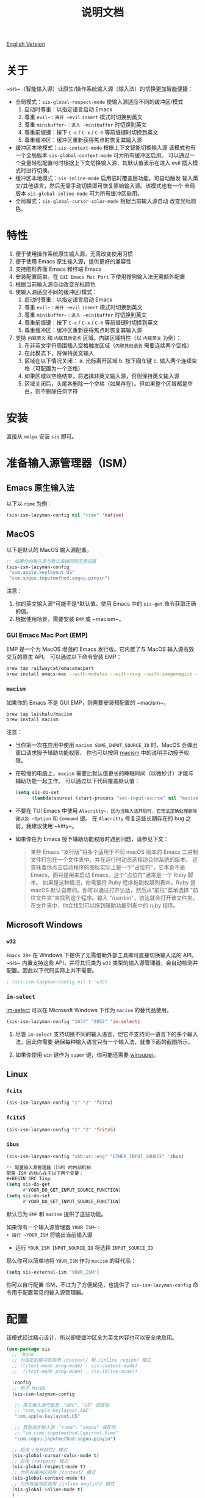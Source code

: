 #+TITLE: 说明文档
[[https://melpa.org/#/sis][file:https://melpa.org/packages/sis-badge.svg]]

[[./README.org][English Version]]

* 关于
~sis~（智能输入源）让原生/操作系统输入源（输入法）的切换更加智能便捷：

- 全局模式：~sis-global-respect-mode~ 使输入源适应不同的缓冲区/模式
  1. 启动时尊重：以指定语言启动 Emacs
  2. 尊重 ~evil~：离开 ~evil~ ~insert~ 模式时切换到英文
  3. 尊重 ~minibuffer~：进入 ~minibuffer~ 时切换到英文
  4. 尊重前缀键：按下 ~C-c~ / ~C-x~ / ~C-h~ 等前缀键时切换到英文
  5. 尊重缓冲区：缓冲区重新获得焦点时恢复其输入源
- 缓冲区本地模式：~sis-context-mode~ 根据上下文智能切换输入源
  该模式也有一个全局版本 ~sis-global-context-mode~ 可为所有缓冲区启用。
  可以通过一个变量轻松配置何时根据上下文切换输入源，其默认值表示在进入
  evil 插入模式时进行切换。
- 缓冲区本地模式：~sis-inline-mode~ 启用临时覆盖层功能，可自动触发
  输入英文/其他语言，然后无需手动切换即可恢复原始输入源。该模式也有一个
  全局版本 ~sis-global-inline-mode~ 可为所有缓冲区启用。
- 全局模式：~sis-global-cursor-color-mode~ 根据当前输入源自动
  改变光标颜色。

* 特性
1. 便于使用操作系统原生输入源，无需改变使用习惯
2. 便于使用 Emacs 原生输入源，提供更好的兼容性
3. 支持图形界面 Emacs 和终端 Emacs
4. 安装配置简单。在 ~GUI Emacs Mac Port~ 下使用搜狗输入法无需额外配置
5. 根据当前输入源自动改变光标颜色
6. 使输入源适应不同的缓冲区/模式：
   1) 启动时尊重：以指定语言启动 Emacs
   2) 尊重 ~evil~：离开 ~evil~ ~insert~ 模式时切换到英文
   3) 尊重 ~minibuffer~：进入 ~minibuffer~ 时切换到英文
   4) 尊重前缀键：按下 ~C-c~ / ~C-x~ / ~C-h~ 等前缀键时切换到英文
   5) 尊重缓冲区：缓冲区重新获得焦点时恢复其输入源
7. 支持 ~内联英文~ 和 ~内联其他语言~ 区域。内联区域特性（以 ~内联英文~ 为例）：
   1) 在非英文字符周围插入空格触发区域（~内联其他语言~ 需要连续两个空格）
   2) 在此模式下，将保持英文输入
   3) 区域在以下情况关闭：
      a. 光标离开区域
      b. 按下回车键
      c. 输入两个连续空格（可配置为一个空格）
   4) 如果区域以空格结束，将选择非英文输入源，否则保持英文输入源
   5) 区域关闭后，头尾各删除一个空格（如果存在）。但如果整个区域都是空白，则不删除任何字符

* 安装
直接从 ~melpa~ 安装 ~sis~ 即可。

* 准备输入源管理器（ISM）
** Emacs 原生输入法
以下以 ~rime~ 为例：
#+BEGIN_SRC lisp
(sis-ism-lazyman-config nil "rime" 'native)
#+END_SRC

** MacOS
以下是默认的 MacOS 输入源配置。
#+BEGIN_SRC lisp
;; 如果你的输入源与默认值相同则无需设置
(sis-ism-lazyman-config
 "com.apple.keylayout.US"
 "com.sogou.inputmethod.sogou.pinyin")
#+END_SRC

注意：
1. 你的英文输入源*可能不是*默认值。使用 Emacs 中的 ~sis-get~ 命令获取正确的值。
2. 根据使用场景，需要安装 ~EMP~ 或 ~macism~。

*** GUI Emacs Mac Port (EMP)
EMP 是一个为 MacOS 增强的 Emacs 发行版。它内置了与 MacOS 输入源高效交互的原生 API。
可以通过以下命令安装 EMP：
#+BEGIN_SRC bash
brew tap railwaycat/emacsmacport
brew install emacs-mac --with-modules --with-rsvg --with-imagemagick --with-natural-title-bar
#+END_SRC

*** ~macism~
如果你的 Emacs 不是 GUI EMP，则需要安装预配置的 ~macism~。
#+BEGIN_SRC bash
brew tap laishulu/macism
brew install macism
#+END_SRC
注意：
- 当你第一次在应用中使用 ~macism SOME_INPUT_SOURCE_ID~ 时，MacOS 会弹出窗口请求授予辅助功能权限，
  你也可以按照 [[https://github.com/laishulu/macism/][macism]] 中的说明手动授予权限。
- 在较慢的电脑上，~macism~ 需要比默认值更长的睡眠时间（以微秒计）才能与辅助功能一起工作。
  可以通过以下代码覆盖默认值：
  #+BEGIN_SRC lisp
(setq sis-do-set
      (lambda(source) (start-process "set-input-source" nil "macism" source "50000")))
  #+END_SRC
- 不要在 TUI Emacs 中使用 ~Alacritty~，因为当输入法开启时，它无法正确处理删除键以及 ~Option~ 和 ~Command~ 键。
  在 ~Alacritty~ 修复这些长期存在的 bug 之前，我建议使用 ~kitty~。
- 如果你在为 Emacs 授予辅助功能权限时遇到问题，请参见下文：
  #+BEGIN_QUOTE
  某些 Emacs "发行版"将多个适用于不同 macOS 版本的 Emacs 二进制文件打包在一个文件夹中，并在运行时动态选择适合你系统的版本。
  这意味着你点击启动程序的图标实际上是一个"占位符"，它本身不是 Emacs，而只是用来启动 Emacs。这个"占位符"通常是一个 Ruby 脚本。
  如果是这种情况，你需要将 Ruby 程序拖到权限列表中。Ruby 是 macOS 默认自带的。你可以通过打开访达，然后从"前往"菜单选择
  "前往文件夹"来找到这个程序。输入 "/usr/bin"，访达就会打开该文件夹。在文件夹中，你会找到可以拖到辅助功能列表中的 ruby 程序。
  #+END_QUOTE

** Microsoft Windows
*** ~w32~
~Emacs 28+~ 在 Windows 下提供了无需借助外部工具即可直接切换输入法的 API。~sis~ 内置支持这些 API，并将其归类为 ~w32~ 类型的输入源管理器，会自动检测并配置。因此以下代码实际上并不需要。
#+BEGIN_SRC lisp
; (sis-ism-lazyman-config nil t 'w32)
#+END_SRC

*** ~im-select~
[[https://github.com/daipeihust/im-select][im-select]] 可以在 Microsoft Windows 下作为 ~macism~ 的替代品使用。
#+BEGIN_SRC lisp
(sis-ism-lazyman-config "1033" "2052" 'im-select)
#+END_SRC

1. 尽管 ~im-select~ 支持切换不同的输入语言，但它不支持同一语言下的多个输入法，因此你需要
   确保每种输入语言只有一个输入法，就像下面的截图所示。
   #+CAPTION: Smart input source
   [[./screenshots/windows-im-select.jpg]]
2. 如果你使用 ~win~ 键作为 ~super~ 键，你可能还需要 [[https://github.com/laishulu/winsuper][winsuper]]。

** Linux
*** ~fcitx~
#+BEGIN_SRC lisp
(sis-ism-lazyman-config "1" "2" 'fcitx)
#+END_SRC

*** ~fcitx5~
#+BEGIN_SRC lisp
(sis-ism-lazyman-config "1" "2" 'fcitx5)
#+END_SRC

*** ~ibus~
#+BEGIN_SRC lisp
(sis-ism-lazyman-config "xkb:us::eng" "OTHER_INPUT_SOURCE" 'ibus)

** 配置输入源管理器（ISM）的内部机制
配置 ISM 的核心在于以下两个变量：
#+BEGIN_SRC lisp
(setq sis-do-get
      #'YOUR_DO_GET_INPUT_SOURCE_FUNCTION)
(setq sis-do-set
      #'YOUR_DO_SET_INPUT_SOURCE_FUNCTION)
#+END_SRC

默认已为 ~EMP~ 和 ~macism~ 提供了这些功能。

如果你有一个输入源管理器 ~YOUR_ISM~：
+ 运行 ~YOUR_ISM~ 将输出当前输入源
+ 运行 ~YOUR_ISM INPUT_SOURCE_ID~ 将选择 ~INPUT_SOURCE_ID~

那么你可以简单地将 ~YOUR_ISM~ 作为 ~macism~ 的替代品：
#+BEGIN_SRC lisp
(setq sis-external-ism "YOUR_ISM")
#+END_SRC

你可以自行配置 ISM，不过为了方便起见，也提供了 ~sis-ism-lazyman-config~ 命令用于配置常见的输入源管理器。
#+END_SRC

* 配置
该模式经过精心设计，所以即使缓冲区全为英文内容也可以安全地启用。

#+BEGIN_SRC lisp
(use-package sis
  ;; :hook
  ;; 为指定的缓冲区启用 /context/ 和 /inline region/ 模式
  ;; (((text-mode prog-mode) . sis-context-mode)
  ;;  ((text-mode prog-mode) . sis-inline-mode))

  :config
  ;; 用于 MacOS
  (sis-ism-lazyman-config

   ;; 英文输入源可能是："ABC"、"US" 或其他
   ;; "com.apple.keylayout.ABC"
   "com.apple.keylayout.US"

   ;; 其他语言输入源："rime"、"sogou" 或其他
   ;; "im.rime.inputmethod.Squirrel.Rime"
   "com.sogou.inputmethod.sogou.pinyin")

  ;; 启用 /光标颜色/ 模式
  (sis-global-cursor-color-mode t)
  ;; 启用 /respect/ 模式
  (sis-global-respect-mode t)
  ;; 为所有缓冲区启用 /context/ 模式
  (sis-global-context-mode t)
  ;; 为所有缓冲区启用 /inline english/ 模式
  (sis-global-inline-mode t)
  )
#+END_SRC

提示：
1. 对于 ~spacemacs~，如果在 ~hybrid~ 模式下工作，某些与 ~evil~ 相关的功能可能无法正常工作。请改用 ~vim~ 模式。
2. 在调用 ~sis~ 命令之前，请确保你的 ISM 可用（在你的 ~$PATH~ 中）。

** 关于 /内联英文模式/

例如，要得到最终文本 ~中文 some english text 中文~，只需输入 ~中文<spc>some english text<spc><RET>中文~，无需手动切换输入法。


* 变量和命令
** 关于输入源
| 变量                      | 描述                                   | 默认值                               |
|--------------------------+----------------------------------------+-------------------------------------|
| ~sis-english-source~      | 英文输入源                             | ~com.apple.keylayout.US~             |
| ~sis-other-source~        | 其他语言输入源                         | ~com.sogou.inputmethod.sogou.pinyin~ |
| ~sis-external-ism~        | 外部输入源管理器                       | ~macism~                             |
| ~sis-do-get~              | 获取当前输入源的函数                   | 由环境决定                           |
| ~sis-do-set~              | 设置输入源的函数                       | 由环境决定                           |
| ~sis-change-hook~         | 输入源改变后执行的钩子                 | ~nil~                                |
| ~sis-auto-refresh-seconds~ | 从操作系统自动刷新输入源的空闲时间间隔 | ~0.2~，设为 ~nil~ 可禁用             |
|--------------------------+----------------------------------------+-------------------------------------|

注意：
- 为了节省能量，在长时间空闲期间，从操作系统刷新输入源的实际间隔会自动增加。

| 命令名称               | 描述                           |
|-----------------------+--------------------------------|
| ~sis-ism-lazyman-config~ | 配置输入源管理器               |
| ~sis-get~               | 获取输入源                     |
| ~sis-set-english~       | 将输入源设置为英文             |
| ~sis-set-other~         | 将输入源设置为其他语言         |
| ~sis-switch~            | 在英文和其他语言输入源之间切换 |
|-----------------------+--------------------------------|

** 关于光标颜色模式
| 变量                      | 描述                           | 默认值                    |
|--------------------------+--------------------------------+--------------------------|
| ~sis-default-cursor-color~ | 默认光标颜色，也用于英文输入时 | ~nil~（从环境中获取）     |
| ~sis-other-cursor-color~   | 其他语言输入源的光标颜色       | ~green~                   |
|--------------------------+--------------------------------+--------------------------|

** 关于尊重模式
| 变量                                           | 描述                                   | 默认值                  |
|----------------------------------------------+----------------------------------------+------------------------|
| ~sis-respect-start~                           | 模式启用时切换到特定输入源             | ~'english~              |
| ~sis-respect-evil-normal-escape~              | 即使在 evil 普通状态下也用 esc 切换到英文 | ~t~                     |
| ~sis-respect-prefix-and-buffer~               | 处理前缀键和缓冲区                     | ~t~                     |
| ~sis-respect-go-english-triggers~             | 额外的保存输入源并切换到英文的触发器   | ~t~                     |
| ~sis-respect-restore-triggers~                | 额外的恢复输入源的触发器               | ~nil~                   |
| ~sis-respect-minibuffer-triggers~             | 在迷你缓冲区中设置输入源的命令触发器   | 见变量文档              |
| ~sis-prefix-override-keys~                    | 需要被尊重的前缀键                     | ~'("C-c" "C-x" "C-h")~  |
| ~sis-prefix-override-recap-triggers~          | 触发前缀覆盖重新捕获的函数             | 见变量文档              |
| ~sis-prefix-override-buffer-disable-predicates~ | 用于禁用前缀覆盖的缓冲区谓词         | 见变量文档              |
|----------------------------------------------+----------------------------------------+------------------------|

** 关于语言模式
| 变量               | 描述                     | 默认值                                |
|-------------------+--------------------------+--------------------------------------|
| ~sis-english-pattern~ | 识别英文字符的模式       | ~[a-zA-Z]~                           |
| ~sis-other-pattern~   | 识别其他语言字符的模式   | ~\cc~，参见 [[https://www.gnu.org/software/emacs/manual/html_node/emacs/Regexp-Backslash.html][emacs 手册]]              |
| ~sis-blank-pattern~   | 识别空白字符的模式       | ~[:blank:]~                          |
|-------------------+--------------------------+--------------------------------------|

** 关于上下文模式
| 变量                         | 描述                           | 默认值           |
|-----------------------------+--------------------------------+-----------------|
| ~sis-context-detectors~      | 用于检测上下文的检测器         | 见变量文档       |
| ~sis-context-fixed~          | 上下文固定为特定语言           | ~nil~            |
| ~sis-context-aggressive-line~ | 跨空白行积极检测上下文         | ~t~              |
| ~sis-context-hooks~          | 触发上下文跟随的钩子           | 见变量文档       |
| ~sis-context-triggers~       | 触发上下文跟随的命令           | 见变量文档       |
|-----------------------------+--------------------------------+-----------------|

** 关于内联模式
| 面 / 变量                              | 描述                                     | 默认值  |
|----------------------------------------+------------------------------------------+---------|
| ~sis-inline-face~                       | 内联区域覆盖层的面                       |         |
| ~sis-inline-not-max-point~              | 当整个缓冲区以该区域结尾时插入新行       | ~t~     |
| ~sis-inline-tighten-head-rule~          | 删除头部空格的规则                       | ~'one~  |
| ~sis-inline-tighten-tail-rule~          | 删除尾部空格的规则                       | ~'one~  |
| ~sis-inline-single-space-close~         | 使用 1 个空格关闭区域，默认是 2 个空格/回车 | ~nil~   |
| ~sis-inline-with-english~               | 启用"内联英文"区域功能                   | ~t~     |
| ~sis-inline-with-other~                 | 启用"内联其他语言"区域功能               | ~nil~   |
| ~sis-inline-english-activated-hook~     | 内联英文区域激活后运行的钩子             | ~nil~   |
| ~sis-inline-english-deactivated-hook~   | 内联英文区域停用后运行的钩子             | ~nil~   |
| ~sis-inline-other-activated-hook~       | 内联其他语言区域激活后运行的钩子         | ~nil~   |
| ~sis-inline-other-deactivated-hook~     | 内联其他语言区域停用后运行的钩子         | ~nil~   |
|----------------------------------------+------------------------------------------+---------|

* How to
** 获取输入源 ID
在配置好/输入源管理器/后，你可以通过 ~sis-get~ 命令获取你的/当前输入源 ID/。

** 通知包输入源变更
1. 如果你的输入源是通过 ~sis~ 切换的，那么一切都应该自然运行正常。
   你甚至可以将 ~sis-auto-refresh-seconds~ 设置为 ~nil~。
2. 如果你的输入源是从操作系统切换的，为了及时检测到切换，
   ~sis-auto-refresh-seconds~ 不应该设置得太大。
3. 为了节省能量，如果在 Emacs 长时间空闲期间从操作系统切换了输入源，
   包不会及时感知到。这时你可以在 Emacs 中做任何操作来退出长时间空闲状态，
   或直接调用 ~sis-get~ 命令来通知包。

** 为 /org capture/ 缓冲区自动设置/其他/输入源
#+begin_src elisp
(add-hook 'org-capture-mode-hook #'sis-set-other)
#+end_src

** 自定义上下文检测器
像下面这样自定义 ~sis-context-detectors~：
#+begin_src elisp
(add-to-list 'sis-context-detectors
             (lambda (&rest _)
               'other))
#+end_src

** 在特定命令的/迷你缓冲区/中自动设置输入源
自定义 ~sis-respect-minibuffer-triggers~。

这是一个在命令的/迷你缓冲区/中自动切换到/其他/输入源的示例：
#+begin_src elisp
(add-to-list 'sis-respect-minibuffer-triggers
             (cons 'org-roam-node-find (lambda () 'other)))
#+end_src

